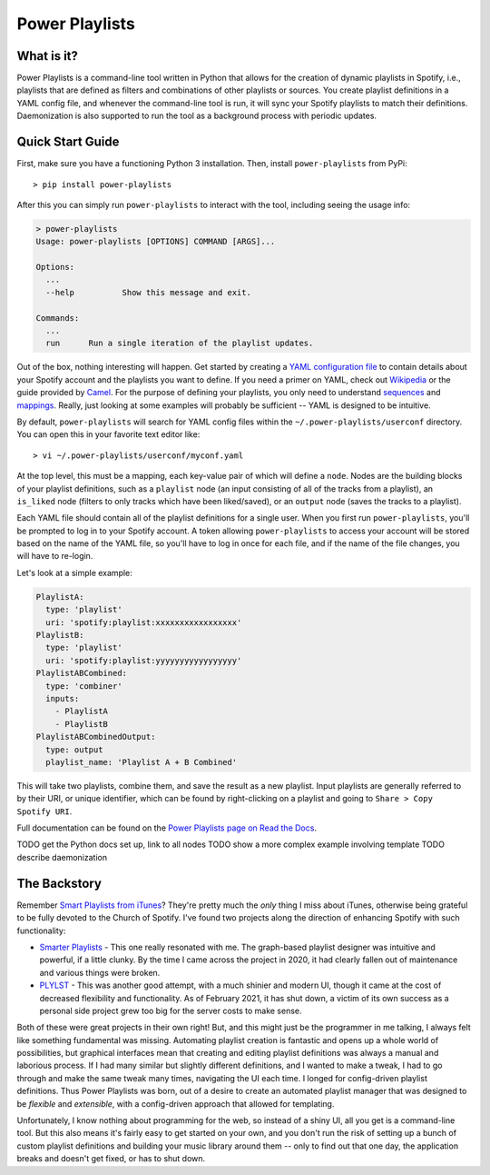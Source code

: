 Power Playlists
=====================================================

What is it?
--------------

Power Playlists is a command-line tool written in Python that allows for the creation of dynamic playlists in Spotify,
i.e., playlists that are defined as filters and combinations of other playlists or sources. You create playlist definitions
in a YAML config file, and whenever the command-line tool is run, it will sync your Spotify playlists to match their
definitions. Daemonization is also supported to run the tool as a background process with periodic updates.

Quick Start Guide
-----------------

First, make sure you have a functioning Python 3 installation. Then, install ``power-playlists`` from PyPi::

  > pip install power-playlists

After this you can simply run ``power-playlists`` to interact with the tool, including seeing the usage info:

.. code-block:: bash

  > power-playlists
  Usage: power-playlists [OPTIONS] COMMAND [ARGS]...

  Options:
    ...
    --help          Show this message and exit.

  Commands:
    ...
    run      Run a single iteration of the playlist updates.

Out of the box, nothing interesting will happen. Get started by creating a `YAML configuration file <https://yaml.org/>`_
to contain details about your Spotify account and the playlists you want to define. If you need a primer on YAML,
check out `Wikipedia <https://en.wikipedia.org/wiki/YAML#Syntax>`_ or the guide provided by
`Camel <https://camel.readthedocs.io/en/latest/yamlref.html>`_. For the purpose of defining your playlists, you only
need to understand `sequences <https://camel.readthedocs.io/en/latest/yamlref.html#sequences>`_ and
`mappings <https://camel.readthedocs.io/en/latest/yamlref.html#mappings>`_. Really, just looking at some examples
will probably be sufficient -- YAML is designed to be intuitive.

By default, ``power-playlists`` will search for YAML config files within the ``~/.power-playlists/userconf``
directory. You can open this in your favorite text editor like::

  > vi ~/.power-playlists/userconf/myconf.yaml

At the top level, this must be a mapping, each key-value pair of which will define a ``node``. Nodes are the building
blocks of your playlist definitions, such as a ``playlist`` node (an input consisting of all of the tracks from a
playlist), an ``is_liked`` node (filters to only tracks which have been liked/saved), or an ``output`` node (saves the
tracks to a playlist).

Each YAML file should contain all of the playlist definitions for a single user. When you first run
``power-playlists``, you'll be prompted to log in to your Spotify account. A token allowing ``power-playlists``
to access your account will be stored based on the name of the YAML file, so you'll have to log in once for each
file, and if the name of the file changes, you will have to re-login.

Let's look at a simple example:

.. code-block:: yaml

  PlaylistA:
    type: 'playlist'
    uri: 'spotify:playlist:xxxxxxxxxxxxxxxxx'
  PlaylistB:
    type: 'playlist'
    uri: 'spotify:playlist:yyyyyyyyyyyyyyyyy'
  PlaylistABCombined:
    type: 'combiner'
    inputs:
      - PlaylistA
      - PlaylistB
  PlaylistABCombinedOutput:
    type: output
    playlist_name: 'Playlist A + B Combined'

This will take two playlists, combine them, and save the result as a new playlist. Input playlists
are generally referred to by their URI, or unique identifier, which can be found by right-clicking
on a playlist and going to ``Share > Copy Spotify URI``.

Full documentation can be found on the `Power Playlists page on Read the Docs <https://power-playlists.readthedocs.io>`_.

TODO get the Python docs set up, link to all nodes
TODO show a more complex example involving template
TODO describe daemonization

The Backstory
--------------

Remember `Smart Playlists from iTunes <https://support.apple.com/guide/itunes/create-delete-and-use-smart-playlists-itns3001/windows>`_\?
They're pretty much the *only* thing I miss about iTunes, otherwise being grateful to be fully devoted to the Church of Spotify.
I've found two projects along the direction of enhancing Spotify with such functionality:

* `Smarter Playlists <http://smarterplaylists.playlistmachinery.com/>`_ - This one really resonated with me. The graph-based
  playlist designer was intuitive and powerful, if a little clunky. By the time I came across the project in 2020, it had
  clearly fallen out of maintenance and various things were broken.
* `PLYLST <https://plylst.app/>`_ - This was another good attempt, with a much shinier and modern UI, though it came at the
  cost of decreased flexibility and functionality. As of February 2021, it has shut down, a victim of its own success as a
  personal side project grew too big for the server costs to make sense.

Both of these were great projects in their own right! But, and this might just be the programmer in me talking, I always
felt like something fundamental was missing. Automating playlist creation is fantastic and opens up a whole world of
possibilities, but graphical interfaces mean that creating and editing playlist definitions was always a manual and
laborious process. If I had many similar but slightly different definitions, and I wanted to make a tweak, I had to
go through and make the same tweak many times, navigating the UI each time. I longed for config-driven playlist
definitions. Thus Power Playlists was born, out of a desire to create an automated playlist manager that was designed
to be *flexible* and *extensible*, with a config-driven approach that allowed for templating.

Unfortunately, I know nothing about programming for the web, so instead of a shiny UI, all you get is a command-line
tool. But this also means it's fairly easy to get started on your own, and you don't run the risk of setting up a bunch
of custom playlist definitions and building your music library around them -- only to find out that one day, the
application breaks and doesn't get fixed, or has to shut down.
